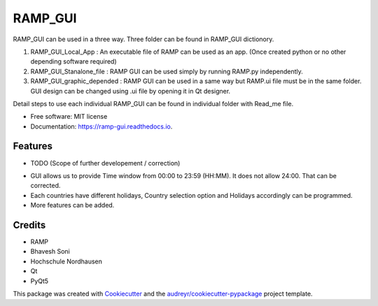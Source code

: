 ========
RAMP_GUI
========

RAMP_GUI can be used in a three way. Three folder can be found in RAMP_GUI dictionory.

1. RAMP_GUI_Local_App : An executable file of RAMP can be used as an app. (Once created python or no other depending software required)
2. RAMP_GUI_Stanalone_file : RAMP GUI can be used simply by running RAMP.py independently.
3. RAMP_GUI_graphic_depended : RAMP GUI can be used in a same way but RAMP.ui file must be in the same folder. GUI design can be changed using .ui file by opening it in Qt designer.

Detail steps to use each individual RAMP_GUI can be found in individual folder with Read_me file.




* Free software: MIT license
* Documentation: https://ramp-gui.readthedocs.io.


Features
--------

* TODO (Scope of further developement / correction)
- GUI allows us to provide Time window from 00:00 to 23:59 (HH:MM). It does not allow 24:00. That can be corrected.
- Each countries have different holidays, Country selection option and Holidays accordingly can be programmed.
- More features can be added.

Credits
-------
- RAMP
- Bhavesh Soni
- Hochschule Nordhausen
- Qt
- PyQt5

This package was created with Cookiecutter_ and the `audreyr/cookiecutter-pypackage`_ project template.

.. _Cookiecutter: https://github.com/audreyr/cookiecutter
.. _`audreyr/cookiecutter-pypackage`: https://github.com/audreyr/cookiecutter-pypackage
